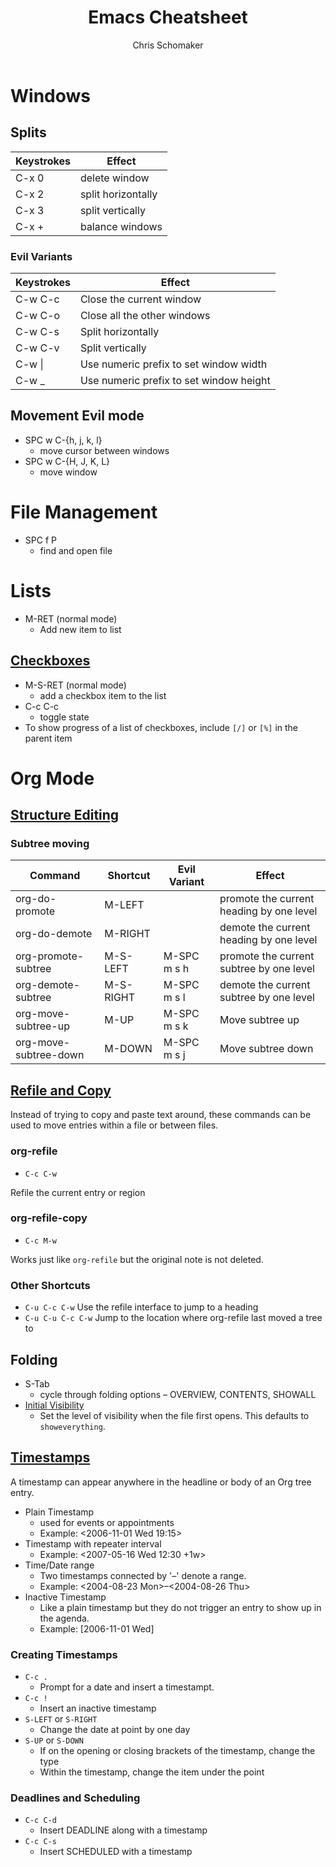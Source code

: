 #+TITLE: Emacs Cheatsheet
#+DESCRIPTION: Emacs and org-mode cheatsheet
#+AUTHOR: Chris Schomaker

* Windows
** Splits
| Keystrokes | Effect             |
|------------+--------------------|
| C-x 0      | delete window      |
| C-x 2      | split horizontally |
| C-x 3      | split vertically   |
| C-x +      | balance windows    |
*** Evil Variants
| Keystrokes | Effect                                  |
|------------+-----------------------------------------|
| C-w C-c    | Close the current window                |
| C-w C-o    | Close all the other windows             |
| C-w C-s    | Split horizontally                      |
| C-w C-v    | Split vertically                        |
| C-w \vert  | Use numeric prefix to set window width  |
| C-w _      | Use numeric prefix to set window height |
** Movement Evil mode
- SPC w C-{h, j, k, l}
  + move cursor between windows
- SPC w C-{H, J, K, L}
  + move window
* File Management
- SPC f P
  + find and open file
* Lists
- M-RET (normal mode)
  + Add new item to list
** [[https://orgmode.org/manual/Checkboxes.html#Checkboxes][Checkboxes]]
- M-S-RET (normal mode)
  + add a checkbox item to the list
- C-c C-c
  + toggle state
- To show progress of a list of checkboxes, include =[/]= or =[%]= in the parent item
* Org Mode
** [[https://orgmode.org/manual/Structure-Editing.html][Structure Editing]]
*** Subtree moving
| Command               | Shortcut  | Evil Variant | Effect                                   |
|-----------------------+-----------+--------------+------------------------------------------|
| org-do-promote        | M-LEFT    |              | promote the current heading by one level |
| org-do-demote         | M-RIGHT   |              | demote the current heading by one level  |
| org-promote-subtree   | M-S-LEFT  | M-SPC m s h  | promote the current subtree by one level |
| org-demote-subtree    | M-S-RIGHT | M-SPC m s l  | demote the current subtree by one level  |
| org-move-subtree-up   | M-UP      | M-SPC m s k  | Move subtree up                          |
| org-move-subtree-down | M-DOWN    | M-SPC m s j  | Move subtree down                        |
** [[https://orgmode.org/manual/Refile-and-Copy.html][Refile and Copy]]
Instead of trying to copy and paste text around, these commands can be used to move entries within a file or between files.
*** org-refile
- =C-c C-w=
Refile the current entry or region
*** org-refile-copy
- =C-c M-w=
Works just like =org-refile= but the original note is not deleted.
*** Other Shortcuts
- =C-u C-c C-w=
  Use the refile interface to jump to a heading
- =C-u C-u C-c C-w=
  Jump to the location where org-refile last moved a tree to
** Folding
- S-Tab
  + cycle through folding options -- OVERVIEW, CONTENTS, SHOWALL
- [[https://orgmode.org/manual/Initial-visibility.html][Initial Visibility]]
  + Set the level of visibility when the file first opens. This defaults to =showeverything=.
** [[https://orgmode.org/manual/Timestamps.html#Timestamps][Timestamps]]
A timestamp can appear anywhere in the headline or body of an Org tree entry.
- Plain Timestamp
  + used for events or appointments
  + Example: <2006-11-01 Wed 19:15>
- Timestamp with repeater interval
  + Example: <2007-05-16 Wed 12:30 +1w>
- Time/Date range
  + Two timestamps connected by '--' denote a range.
  + Example: <2004-08-23 Mon>--<2004-08-26 Thu>
- Inactive Timestamp
  + Like a plain timestamp but they do not trigger an entry to show up in the agenda.
  + Example: [2006-11-01 Wed]
*** Creating Timestamps
- =C-c .=
  + Prompt for a date and insert a timestampt.
- =C-c !=
  + Insert an inactive timestamp
- =S-LEFT= or =S-RIGHT=
  + Change the date at point by one day
- =S-UP= or =S-DOWN=
  + If on the opening or closing brackets of the timestamp, change the type
  + Within the timestamp, change the item under the point
*** Deadlines and Scheduling
- =C-c C-d=
  + Insert DEADLINE along with a timestamp
- =C-c C-s=
  + Insert SCHEDULED with a timestamp
